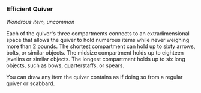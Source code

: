 *** Efficient Quiver
:PROPERTIES:
:CUSTOM_ID: efficient-quiver
:END:
/Wondrous item, uncommon/

Each of the quiver's three compartments connects to an extradimensional
space that allows the quiver to hold numerous items while never weighing
more than 2 pounds. The shortest compartment can hold up to sixty
arrows, bolts, or similar objects. The midsize compartment holds up to
eighteen javelins or similar objects. The longest compartment holds up
to six long objects, such as bows, quarterstaffs, or spears.

You can draw any item the quiver contains as if doing so from a regular
quiver or scabbard.
